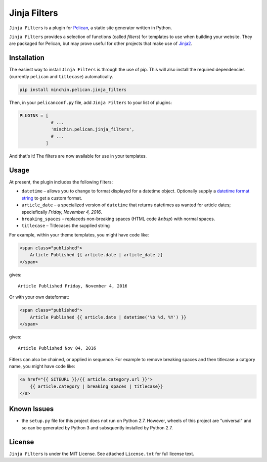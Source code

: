 =============
Jinja Filters
=============

``Jinja Filters`` is a plugin for `Pelican <http://docs.getpelican.com/>`_,
a static site generator written in Python.

``Jinja Filters`` provides a selection of functions (called *filters*) for
templates to use when building your website. They are packaged for Pelican, but
may prove useful for other projects that make use of
`Jinja2 <http://jinja.pocoo.org/>`_.


Installation
============

The easiest way to install ``Jinja Filters`` is through the use of pip. This
will also install the required dependencies (currently ``pelican`` and
``titlecase``) automatically.

.. code-block:: sh

  pip install minchin.pelican.jinja_filters

Then, in your ``pelicanconf.py`` file, add ``Jinja Filters`` to your list of
plugins:

.. code-block:: python

  PLUGINS = [
              # ...
              'minchin.pelican.jinja_filters',
              # ...
            ]

And that's it! The filters are now available for use in your templates.


Usage
=====

At present, the plugin includes the following filters:

- ``datetime`` |--| allows you to change to format displayed for a datetime
  object. Optionally supply a `datetime format string
  <https://docs.python.org/3.6/library/datetime.html#strftime-and-strptime-behavior>`_
  to get a custom format.
- ``article_date`` |--| a specialized version of ``datetime`` that returns
  datetimes as wanted for article dates; speciefically
  *Friday, November 4, 2016*.
- ``breaking_spaces`` |--| replaceds non-breaking spaces (HTML code *&nbsp*)
  with normal spaces.
- ``titlecase`` |--| Titlecases the supplied string

For example, within your theme templates, you might have code like:

.. code-block:: html+jinja

    <span class="published">
        Article Published {{ article.date | article_date }}
    </span>

gives::

    Article Published Friday, November 4, 2016

Or with your own dateformat:

.. code-block:: html+jinja

    <span class="published">
        Article Published {{ article.date | datetime('%b %d, %Y') }}
    </span>

gives::

    Article Published Nov 04, 2016

Fitlers can also be chained, or applied in sequence. For example to remove
breaking spaces and then titlecase a catgory name, you might have code like:

.. code-block:: html+jinja

    <a href="{{ SITEURL }}/{{ article.category.url }}">
        {{ article.category | breaking_spaces | titlecase}}
    </a>


Known Issues
============

- the ``setup.py`` file for this project does not run on Python 2.7. However,
  wheels of this project are "universal" and so can be generated by Python 3
  and subsquently installed by Python 2.7.


License
=======

``Jinja Filters`` is under the MIT License. See attached ``License.txt`` for
full license text.


.. |--| unicode:: U+2013   .. en dash


